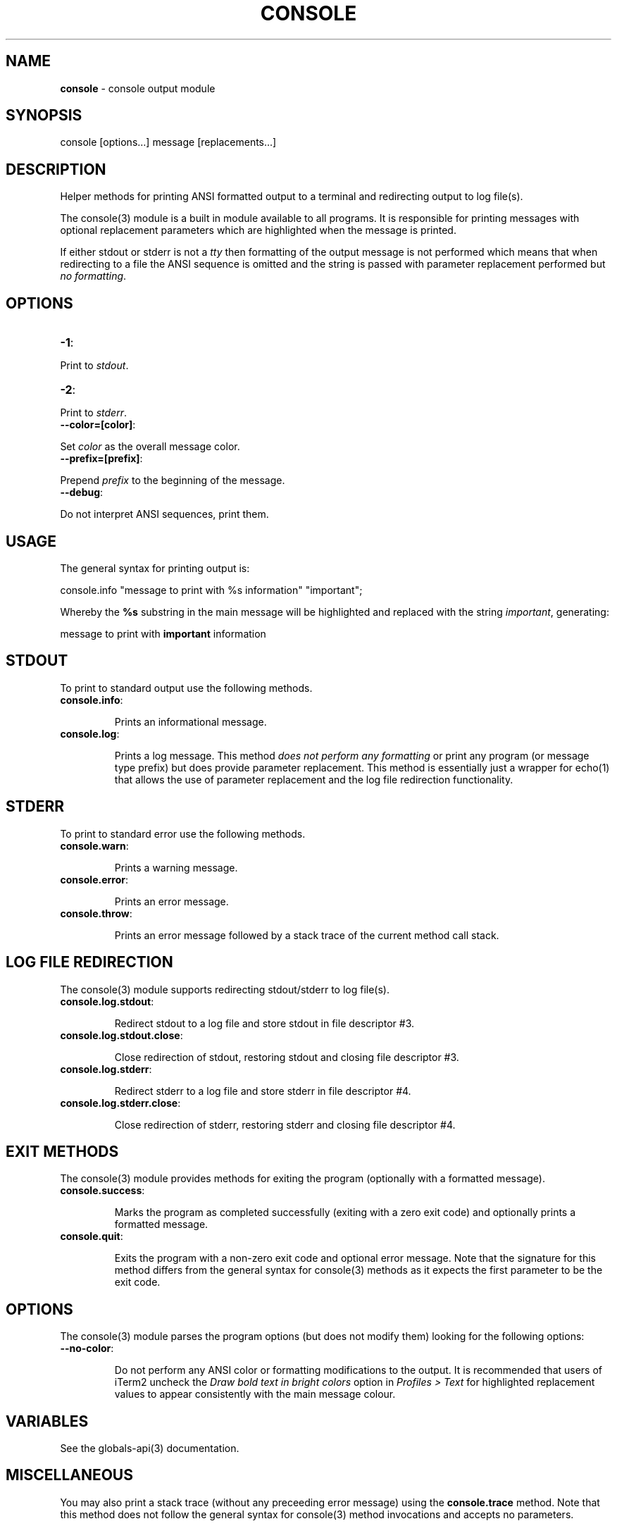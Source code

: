 .\" generated with Ronn/v0.7.3
.\" http://github.com/rtomayko/ronn/tree/0.7.3
.
.TH "CONSOLE" "3" "February 2013" "" ""
.
.SH "NAME"
\fBconsole\fR \- console output module
.
.SH "SYNOPSIS"
.
.nf

console [options\.\.\.] message [replacements\.\.\.]
.
.fi
.
.SH "DESCRIPTION"
Helper methods for printing ANSI formatted output to a terminal and redirecting output to log file(s)\.
.
.P
The console(3) module is a built in module available to all programs\. It is responsible for printing messages with optional replacement parameters which are highlighted when the message is printed\.
.
.P
If either stdout or stderr is not a \fItty\fR then formatting of the output message is not performed which means that when redirecting to a file the ANSI sequence is omitted and the string is passed with parameter replacement performed but \fIno formatting\fR\.
.
.SH "OPTIONS"
.
.TP
\fB\-1\fR:

.
.P
Print to \fIstdout\fR\.
.
.TP
\fB\-2\fR:

.
.P
Print to \fIstderr\fR\.
.
.TP
\fB\-\-color=[color]\fR:

.
.P
Set \fIcolor\fR as the overall message color\.
.
.TP
\fB\-\-prefix=[prefix]\fR:

.
.P
Prepend \fIprefix\fR to the beginning of the message\.
.
.TP
\fB\-\-debug\fR:

.
.P
Do not interpret ANSI sequences, print them\.
.
.SH "USAGE"
The general syntax for printing output is:
.
.P
console\.info "message to print with %s information" "important";
.
.P
Whereby the \fB%s\fR substring in the main message will be highlighted and replaced with the string \fIimportant\fR, generating:
.
.P
message to print with \fBimportant\fR information
.
.SH "STDOUT"
To print to standard output use the following methods\.
.
.TP
\fBconsole\.info\fR:
.
.IP
Prints an informational message\.
.
.TP
\fBconsole\.log\fR:
.
.IP
Prints a log message\. This method \fIdoes not perform any formatting\fR or print any program (or message type prefix) but does provide parameter replacement\. This method is essentially just a wrapper for echo(1) that allows the use of parameter replacement and the log file redirection functionality\.
.
.SH "STDERR"
To print to standard error use the following methods\.
.
.TP
\fBconsole\.warn\fR:
.
.IP
Prints a warning message\.
.
.TP
\fBconsole\.error\fR:
.
.IP
Prints an error message\.
.
.TP
\fBconsole\.throw\fR:
.
.IP
Prints an error message followed by a stack trace of the current method call stack\.
.
.SH "LOG FILE REDIRECTION"
The console(3) module supports redirecting stdout/stderr to log file(s)\.
.
.TP
\fBconsole\.log\.stdout\fR:
.
.IP
Redirect stdout to a log file and store stdout in file descriptor #3\.
.
.TP
\fBconsole\.log\.stdout\.close\fR:
.
.IP
Close redirection of stdout, restoring stdout and closing file descriptor #3\.
.
.TP
\fBconsole\.log\.stderr\fR:
.
.IP
Redirect stderr to a log file and store stderr in file descriptor #4\.
.
.TP
\fBconsole\.log\.stderr\.close\fR:
.
.IP
Close redirection of stderr, restoring stderr and closing file descriptor #4\.
.
.SH "EXIT METHODS"
The console(3) module provides methods for exiting the program (optionally with a formatted message)\.
.
.TP
\fBconsole\.success\fR:
.
.IP
Marks the program as completed successfully (exiting with a zero exit code) and optionally prints a formatted message\.
.
.TP
\fBconsole\.quit\fR:
.
.IP
Exits the program with a non\-zero exit code and optional error message\. Note that the signature for this method differs from the general syntax for console(3) methods as it expects the first parameter to be the exit code\.
.
.SH "OPTIONS"
The console(3) module parses the program options (but does not modify them) looking for the following options:
.
.TP
\fB\-\-no\-color\fR:
.
.IP
Do not perform any ANSI color or formatting modifications to the output\.
It is recommended that users of iTerm2 uncheck the \fIDraw bold text in bright colors\fR option in \fIProfiles > Text\fR for highlighted replacement values to appear consistently with the main message colour\.
.
.SH "VARIABLES"
See the globals\-api(3) documentation\.
.
.SH "MISCELLANEOUS"
You may also print a stack trace (without any preceeding error message) using the \fBconsole\.trace\fR method\. Note that this method does not follow the general syntax for console(3) method invocations and accepts no parameters\.
.
.SH "BUGS"
The number of replacement parameters must match exactly the number of \fB%s\fR occurences in the message otherwise unexpected behaviour will occur\.
.
.P
A leading hyphen in a replacement parameter or message will cause printf to fail\.
.
.P
\fBconsole\fR is written in bash and depends upon \fBbash\fR >= 4\.2\.
.
.SH "COPYRIGHT"
\fBconsole\fR is copyright (c) 2012 muji \fIhttp://xpm\.io\fR
.
.SH "SEE ALSO"
globals\-api(3)
